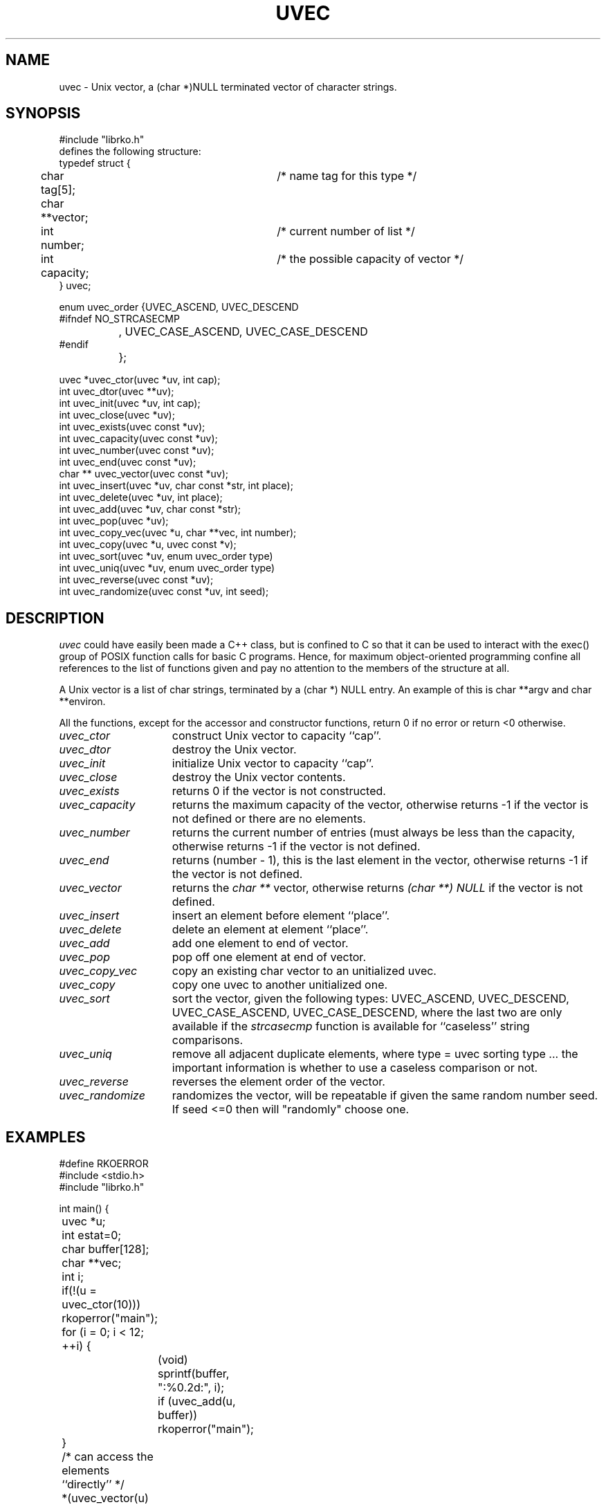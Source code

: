 .\" USMID %W%
.\" RCSID @(#)$Id: uvec.man,v 1.2 1998/10/21 22:30:32 rk Exp $
.\" LIBDIR
.TH "UVEC" "3rko" "31 Oct 1997"
.SH NAME
uvec \- Unix vector, a (char *)NULL terminated vector of character
strings.

.SH SYNOPSIS

.nf
 #include "librko.h"
 defines the following structure:
 typedef struct {
	char tag[5];			/* name tag for this type */
	char **vector;
	int number;			/* current number of list */
	int capacity;			/* the possible capacity of vector */
 } uvec;

 enum uvec_order {UVEC_ASCEND, UVEC_DESCEND
 #ifndef NO_STRCASECMP
 		, UVEC_CASE_ASCEND, UVEC_CASE_DESCEND
 #endif
 		};

 uvec *uvec_ctor(uvec *uv, int cap);
 int uvec_dtor(uvec **uv);
 int uvec_init(uvec *uv, int cap);
 int uvec_close(uvec *uv);
 int uvec_exists(uvec const *uv);
 int uvec_capacity(uvec const *uv);
 int uvec_number(uvec const *uv);
 int uvec_end(uvec const *uv);
 char ** uvec_vector(uvec const *uv);
 int uvec_insert(uvec *uv, char const *str, int place);
 int uvec_delete(uvec *uv, int place);
 int uvec_add(uvec *uv, char const *str);
 int uvec_pop(uvec *uv);
 int uvec_copy_vec(uvec *u, char **vec, int number);
 int uvec_copy(uvec *u, uvec const *v);
 int uvec_sort(uvec *uv, enum uvec_order type)
 int uvec_uniq(uvec *uv, enum uvec_order type)
 int uvec_reverse(uvec const *uv);
 int uvec_randomize(uvec const *uv, int seed);
.fi

.SH DESCRIPTION
.I uvec
could have easily been made a C++ class, but is
confined to C so that it can be used to interact with the
exec() group of POSIX function calls for basic C programs.
Hence, for maximum object-oriented programming confine
all references to the list of functions given and pay no
attention to the members of the structure at all.
.P
A Unix vector is a list of char strings, terminated by a
(char *) NULL entry.  An example of this is char **argv
and char **environ.
.P
All the functions,
except for the accessor and constructor functions,
return 0 if no error or return <0 otherwise.

.TP 15
.I uvec_ctor
construct Unix vector to capacity ``cap''.

.TP
.I uvec_dtor
destroy the Unix vector.

.TP
.I uvec_init
initialize Unix vector to capacity ``cap''.

.TP
.I uvec_close
destroy the Unix vector contents.
.TP
.I uvec_exists
returns 0 if the vector is not constructed.
.TP
.I uvec_capacity
returns the maximum capacity of the vector, otherwise returns -1
if the vector is not defined or there are no elements.
.TP
.I uvec_number
returns the current number of entries (must always be less than
the capacity, otherwise returns -1 if the vector is not defined.
.TP
.I uvec_end
returns (number - 1), this is the last element in the vector,
otherwise returns -1 if the vector is not defined.
.TP
.I uvec_vector
returns the
.I char **
vector, otherwise returns
.I (char **) NULL
if the vector is not defined.
.TP
.I uvec_insert
insert an element before element ``place''.
.TP
.I uvec_delete
delete an element at element ``place''.
.TP
.I uvec_add
add one element to end of vector.
.TP
.I uvec_pop
pop off one element at end of vector.
.TP
.I uvec_copy_vec
copy an existing char vector to an unitialized uvec.
.TP
.I uvec_copy
copy one uvec to another unitialized one.
.TP
.I uvec_sort
sort the vector, given the following types:
UVEC_ASCEND, UVEC_DESCEND, UVEC_CASE_ASCEND, UVEC_CASE_DESCEND,
where the last two are only available if the
.I strcasecmp
function is available for ``caseless'' string comparisons.
.TP
.I uvec_uniq
remove all adjacent duplicate elements, where
type = uvec sorting type ... the important information is whether
to use a caseless comparison or not.
.TP
.I uvec_reverse
reverses the element order of the vector.
.TP
.I uvec_randomize
randomizes the vector, will be repeatable if
given the same random number seed.
If seed <=0 then will "randomly" choose one.

.SH EXAMPLES

.nf
#define RKOERROR
#include <stdio.h>
#include "librko.h"

int main() {
	uvec *u;
	int estat=0;
	char buffer[128];
	char **vec;
	int i;

	if(!(u = uvec_ctor(10))) rkoperror("main");

	for (i = 0; i < 12; ++i) {
		(void) sprintf(buffer, ":%0.2d:", i);
		if (uvec_add(u, buffer)) rkoperror("main");
	}
	/* can access the elements ``directly'' */
	*(uvec_vector(u)[0]) = 'x';
	*(uvec_vector(u)[5]) = 'x';

	if(uvec_pop(u)) rkoperror("main");
	if(uvec_pop(u)) rkoperror("main");

	vec = uvec_vector(u);
	if (uvec_exists(u)) {
		for (i = 0; *vec != (char *) NULL; ++i, ++vec) {
			printf("\t-%s-", *vec);
			if (!((i+1)%5)) printf("\n");
		}
		printf("\n");
		printf("\tend = %d, number = %d, capacity = %d\n",
			uvec_end(u), uvec_number(u), uvec_capacity(u));
	}

	if(uvec_dtor(&u)) rkoperror("main");

	return 0;
}
.fi
.P
Should get the following results:
.nf
        -x00:-  -:01:-  -:02:-  -:03:-  -:04:-
        -x05:-  -:06:-  -:07:-  -:08:-  -:09:-

        end = 9, number = 10, capacity = 15
.fi

.SH SEE ALSO
environ(5),exec(2),strcasecmp(3),rkoerror(3),urand(3rko)

.SH NOTES

.SH DIAGNOSTICS
Uses the
.I rkoerror
mechanism, and should be self explanatory.

.SH BUGS
Only adds or deletes one element at a time, because I found no
real need to do otherwise.  However, the sources are general enough
that it could easily handle this event.

.SH AUTHOR
R.K.Owen,Ph.D. 10/31/1997

.KEY WORDS

